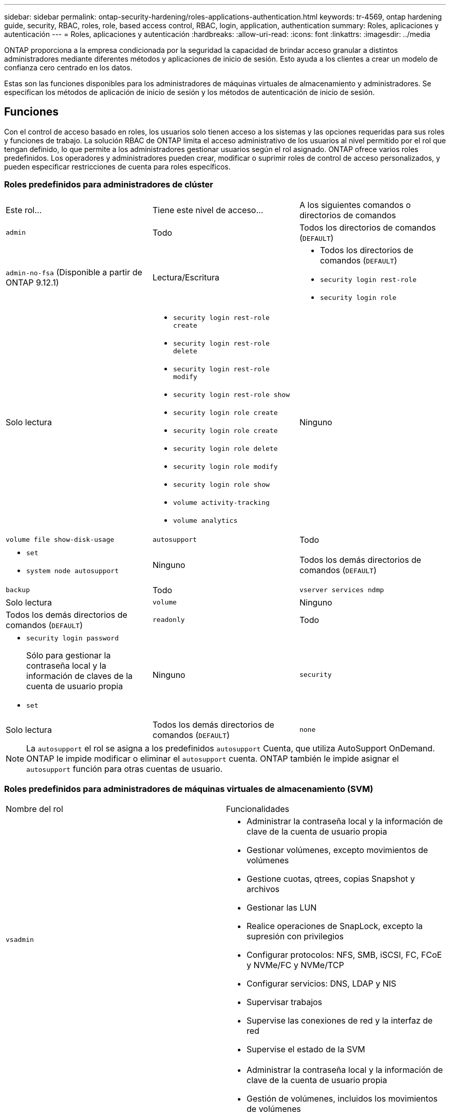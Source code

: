 ---
sidebar: sidebar 
permalink: ontap-security-hardening/roles-applications-authentication.html 
keywords: tr-4569, ontap hardening guide, security, RBAC, roles, role, based access control, RBAC, login, application, authentication 
summary: Roles, aplicaciones y autenticación 
---
= Roles, aplicaciones y autenticación
:hardbreaks:
:allow-uri-read: 
:icons: font
:linkattrs: 
:imagesdir: ../media


[role="lead"]
ONTAP proporciona a la empresa condicionada por la seguridad la capacidad de brindar acceso granular a distintos administradores mediante diferentes métodos y aplicaciones de inicio de sesión. Esto ayuda a los clientes a crear un modelo de confianza cero centrado en los datos.

Estas son las funciones disponibles para los administradores de máquinas virtuales de almacenamiento y administradores. Se especifican los métodos de aplicación de inicio de sesión y los métodos de autenticación de inicio de sesión.



== Funciones

Con el control de acceso basado en roles, los usuarios solo tienen acceso a los sistemas y las opciones requeridas para sus roles y funciones de trabajo. La solución RBAC de ONTAP limita el acceso administrativo de los usuarios al nivel permitido por el rol que tengan definido, lo que permite a los administradores gestionar usuarios según el rol asignado. ONTAP ofrece varios roles predefinidos. Los operadores y administradores pueden crear, modificar o suprimir roles de control de acceso personalizados, y pueden especificar restricciones de cuenta para roles específicos.



=== Roles predefinidos para administradores de clúster

|===


| Este rol... | Tiene este nivel de acceso... | A los siguientes comandos o directorios de comandos 


 a| 
`admin`
 a| 
Todo
 a| 
Todos los directorios de comandos (`DEFAULT`)



 a| 
`admin-no-fsa` (Disponible a partir de ONTAP 9.12.1)
 a| 
Lectura/Escritura
 a| 
* Todos los directorios de comandos (`DEFAULT`)
* `security login rest-role`
* `security login role`




 a| 
Solo lectura
 a| 
* `security login rest-role create`
* `security login rest-role delete`
* `security login rest-role modify`
* `security login rest-role show`
* `security login role create`
* `security login role create`
* `security login role delete`
* `security login role modify`
* `security login role show`
* `volume activity-tracking`
* `volume analytics`




 a| 
Ninguno
 a| 
`volume file show-disk-usage`



 a| 
`autosupport`
 a| 
Todo
 a| 
* `set`
* `system node autosupport`




 a| 
Ninguno
 a| 
Todos los demás directorios de comandos (`DEFAULT`)



 a| 
`backup`
 a| 
Todo
 a| 
`vserver services ndmp`



 a| 
Solo lectura
 a| 
`volume`



 a| 
Ninguno
 a| 
Todos los demás directorios de comandos (`DEFAULT`)



 a| 
`readonly`
 a| 
Todo
 a| 
* `security login password`
+
Sólo para gestionar la contraseña local y la información de claves de la cuenta de usuario propia

* `set`




 a| 
Ninguno
 a| 
`security`



 a| 
Solo lectura
 a| 
Todos los demás directorios de comandos (`DEFAULT`)



 a| 
`none`
 a| 
Ninguno
 a| 
Todos los directorios de comandos (`DEFAULT`)

|===

NOTE: La `autosupport` el rol se asigna a los predefinidos `autosupport` Cuenta, que utiliza AutoSupport OnDemand. ONTAP le impide modificar o eliminar el `autosupport` cuenta. ONTAP también le impide asignar el `autosupport` función para otras cuentas de usuario.



=== Roles predefinidos para administradores de máquinas virtuales de almacenamiento (SVM)

|===


| Nombre del rol | Funcionalidades 


 a| 
`vsadmin`
 a| 
* Administrar la contraseña local y la información de clave de la cuenta de usuario propia
* Gestionar volúmenes, excepto movimientos de volúmenes
* Gestione cuotas, qtrees, copias Snapshot y archivos
* Gestionar las LUN
* Realice operaciones de SnapLock, excepto la supresión con privilegios
* Configurar protocolos: NFS, SMB, iSCSI, FC, FCoE y NVMe/FC y NVMe/TCP
* Configurar servicios: DNS, LDAP y NIS
* Supervisar trabajos
* Supervise las conexiones de red y la interfaz de red
* Supervise el estado de la SVM




 a| 
`vsadmin-volume`
 a| 
* Administrar la contraseña local y la información de clave de la cuenta de usuario propia
* Gestión de volúmenes, incluidos los movimientos de volúmenes
* Gestione cuotas, qtrees, copias Snapshot y archivos
* Gestionar las LUN
* Configurar protocolos: NFS, SMB, iSCSI, FC, FCoE y NVMe/FC y NVMe/TCP
* Configurar servicios: DNS, LDAP y NIS
* Supervise la interfaz de red
* Supervise el estado de la SVM




 a| 
`vsadmin-protocol`
 a| 
* Administrar la contraseña local y la información de clave de la cuenta de usuario propia
* Configurar protocolos: NFS, SMB, iSCSI, FC, FCoE y NVMe/FC y NVMe/TCP
* Configurar servicios: DNS, LDAP y NIS
* Gestionar las LUN
* Supervise la interfaz de red
* Supervise el estado de la SVM




 a| 
`vsadmin-backup`
 a| 
* Administrar la contraseña local y la información de clave de la cuenta de usuario propia
* Gestione las operaciones de NDMP
* Haga que un volumen restaurado sea de lectura/escritura
* Gestionar relaciones de SnapMirror y copias Snapshot
* Ver información de volúmenes y redes




 a| 
`vsadmin-snaplock`
 a| 
* Administrar la contraseña local y la información de clave de la cuenta de usuario propia
* Gestionar volúmenes, excepto movimientos de volúmenes
* Gestione cuotas, qtrees, copias Snapshot y archivos
* Realizar operaciones de SnapLock, incluida la supresión con privilegios
* Configurar protocolos: NFS y SMB
* Configurar servicios: DNS, LDAP y NIS
* Supervisar trabajos
* Supervise las conexiones de red y la interfaz de red




 a| 
`vsadmin-readonly`
 a| 
* Administrar la contraseña local y la información de clave de la cuenta de usuario propia
* Supervise el estado de la SVM
* Supervise la interfaz de red
* Ver volúmenes y LUN
* Ver servicios y protocolos


|===


== Métodos de aplicación

El método de aplicación especifica el tipo de acceso del método de inicio de sesión. Los valores posibles incluyen `console, http, ontapi, rsh, snmp, service-processor, ssh,` y `telnet`.

Configurar este parámetro `service-processor` para otorgar al usuario acceso a Service Processor. Cuando este parámetro se define en `service-processor`, el `-authentication-method` parámetro se debe definir en `password` porque el procesador de servicios sólo admite la autenticación de contraseña. Las cuentas de usuario de SVM no pueden acceder a Service Processor. Por lo tanto, los operadores y administradores no pueden utilizar el `-vserver` parámetro cuando este parámetro se define en `service-processor`.

Para restringir aún más el acceso al `service-processor` comando, utilice el comando `system service-processor ssh add-allowed-addresses`. El comando `system service-processor api-service` se puede utilizar para actualizar las configuraciones y los certificados.

Por motivos de seguridad, Telnet y el Shell remoto (RSH) están deshabilitados de forma predeterminada porque NetApp recomienda el shell seguro (SSH) para el acceso remoto seguro. Si hay un requisito o una necesidad única de Telnet o RSH, deben estar activados.

El `security protocol modify` comando modifica la configuración existente en todo el cluster de RSH y Telnet. Active RSH y Telnet en el cluster definiendo el campo Activado en `true`.



== Métodos de autenticación

El parámetro del método de autenticación especifica el método de autenticación utilizado para inicios de sesión.

[cols="33%,67%"]
|===
| Método de autenticación | Descripción 


| `cert` | Autenticación de certificado SSL 


| `community` | Cadenas de comunidad SNMP 


| `domain` | Autenticación de Active Directory 


| `nsswitch` | Autenticación LDAP o NIS 


| `password` | Contraseña 


| `publickey` | Autenticación de clave pública 


| `usm` | Modelo de seguridad de usuario SNMP 
|===

NOTE: No se recomienda el uso de NIS debido a las debilidades de seguridad del protocolo.

A partir de ONTAP 9,3, la autenticación encadenada de dos factores está disponible para cuentas SSH locales `admin` que utilizan `publickey` y contraseña como los dos métodos de autenticación. Además del `-authentication-method` campo del `security login` comando, se ha agregado un nuevo campo denominado `-second-authentication-method` . La clave pública o la contraseña se pueden especificar como `-authentication-method` o la `-second-authentication-method`. Sin embargo, durante la autenticación SSH, el orden es siempre clave pública con autenticación parcial, seguido de la solicitud de contraseña para la autenticación completa.

[listing]
----
[user@host01 ~]$ ssh ontap.netapp.local
Authenticated with partial success.
Password:
cluster1::>
----
A partir de ONTAP 9,4, `nsswitch` se puede utilizar como un segundo método de autenticación con `publickey`.

A partir de ONTAP 9.12.1, FIDO2 también se puede usar para la autenticación SSH usando un dispositivo de autenticación de hardware YubiKey u otros dispositivos compatibles con FIDO2.

A partir de ONTAP 9,13.1:

* `domain` las cuentas se pueden utilizar como un segundo método de autenticación con `publickey`.
* Contraseña de un solo uso basada en tiempo (`totp`) es un código de acceso temporal generado por un algoritmo que utiliza la hora actual del día como uno de sus factores de autenticación para el segundo método de autenticación.
* La revocación de claves públicas es compatible con claves públicas SSH, así como con certificados que se comprobarán para su caducidad/revocación durante SSH.


Para obtener más información sobre la autenticación multifactor (MFA) para el administrador del sistema de ONTAP, Active IQ Unified Manager y SSH, consulte link:http://www.netapp.com/us/media/tr-4647.pdf["TR-4647: Autenticación multifactor en ONTAP 9"^].
